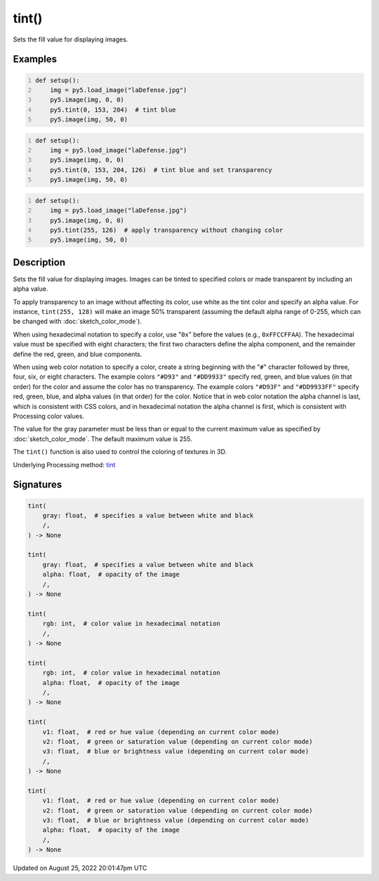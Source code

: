 tint()
======

Sets the fill value for displaying images.

Examples
--------

.. raw:: html

    <div class="example-table">

.. raw:: html

    <div class="example-row"><div class="example-cell-image">

.. image:: /images/reference/Sketch_tint_0.png
    :alt: example picture for tint()

.. raw:: html

    </div><div class="example-cell-code">

.. code:: python
    :number-lines:

    def setup():
        img = py5.load_image("laDefense.jpg")
        py5.image(img, 0, 0)
        py5.tint(0, 153, 204)  # tint blue
        py5.image(img, 50, 0)

.. raw:: html

    </div></div>

.. raw:: html

    <div class="example-row"><div class="example-cell-image">

.. image:: /images/reference/Sketch_tint_1.png
    :alt: example picture for tint()

.. raw:: html

    </div><div class="example-cell-code">

.. code:: python
    :number-lines:

    def setup():
        img = py5.load_image("laDefense.jpg")
        py5.image(img, 0, 0)
        py5.tint(0, 153, 204, 126)  # tint blue and set transparency
        py5.image(img, 50, 0)

.. raw:: html

    </div></div>

.. raw:: html

    <div class="example-row"><div class="example-cell-image">

.. image:: /images/reference/Sketch_tint_2.png
    :alt: example picture for tint()

.. raw:: html

    </div><div class="example-cell-code">

.. code:: python
    :number-lines:

    def setup():
        img = py5.load_image("laDefense.jpg")
        py5.image(img, 0, 0)
        py5.tint(255, 126)  # apply transparency without changing color
        py5.image(img, 50, 0)

.. raw:: html

    </div></div>

.. raw:: html

    </div>

Description
-----------

Sets the fill value for displaying images. Images can be tinted to specified colors or made transparent by including an alpha value.

To apply transparency to an image without affecting its color, use white as the tint color and specify an alpha value. For instance, ``tint(255, 128)`` will make an image 50% transparent (assuming the default alpha range of 0-255, which can be changed with :doc:`sketch_color_mode`).

When using hexadecimal notation to specify a color, use "``0x``" before the values (e.g., ``0xFFCCFFAA``). The hexadecimal value must be specified with eight characters; the first two characters define the alpha component, and the remainder define the red, green, and blue components.

When using web color notation to specify a color, create a string beginning with the "``#``" character followed by three, four, six, or eight characters. The example colors ``"#D93"`` and ``"#DD9933"`` specify red, green, and blue values (in that order) for the color and assume the color has no transparency. The example colors ``"#D93F"`` and ``"#DD9933FF"`` specify red, green, blue, and alpha values (in that order) for the color. Notice that in web color notation the alpha channel is last, which is consistent with CSS colors, and in hexadecimal notation the alpha channel is first, which is consistent with Processing color values.

The value for the gray parameter must be less than or equal to the current maximum value as specified by :doc:`sketch_color_mode`. The default maximum value is 255.

The ``tint()`` function is also used to control the coloring of textures in 3D.

Underlying Processing method: `tint <https://processing.org/reference/tint_.html>`_

Signatures
------

.. code:: python

    tint(
        gray: float,  # specifies a value between white and black
        /,
    ) -> None

    tint(
        gray: float,  # specifies a value between white and black
        alpha: float,  # opacity of the image
        /,
    ) -> None

    tint(
        rgb: int,  # color value in hexadecimal notation
        /,
    ) -> None

    tint(
        rgb: int,  # color value in hexadecimal notation
        alpha: float,  # opacity of the image
        /,
    ) -> None

    tint(
        v1: float,  # red or hue value (depending on current color mode)
        v2: float,  # green or saturation value (depending on current color mode)
        v3: float,  # blue or brightness value (depending on current color mode)
        /,
    ) -> None

    tint(
        v1: float,  # red or hue value (depending on current color mode)
        v2: float,  # green or saturation value (depending on current color mode)
        v3: float,  # blue or brightness value (depending on current color mode)
        alpha: float,  # opacity of the image
        /,
    ) -> None
Updated on August 25, 2022 20:01:47pm UTC

